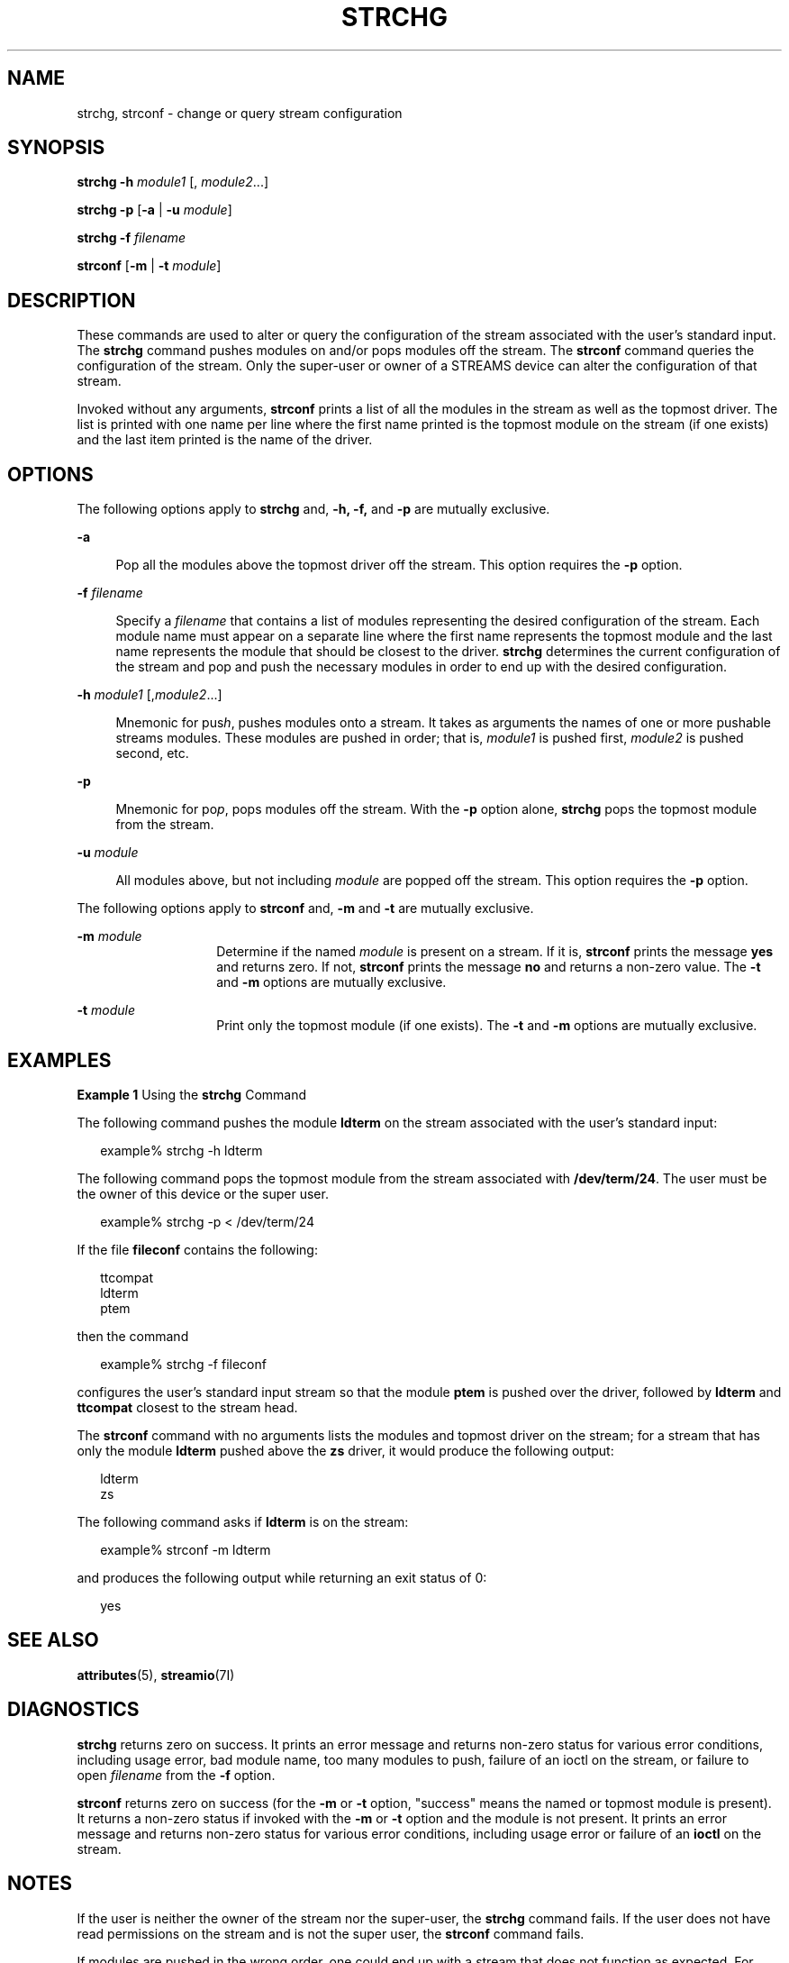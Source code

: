 '\" te
.\"  Copyright 1989 AT&T  Copyright (c) 2005, Sun Microsystems, Inc.  All Rights Reserved
.\" The contents of this file are subject to the terms of the Common Development and Distribution License (the "License").  You may not use this file except in compliance with the License.
.\" You can obtain a copy of the license at usr/src/OPENSOLARIS.LICENSE or http://www.opensolaris.org/os/licensing.  See the License for the specific language governing permissions and limitations under the License.
.\" When distributing Covered Code, include this CDDL HEADER in each file and include the License file at usr/src/OPENSOLARIS.LICENSE.  If applicable, add the following below this CDDL HEADER, with the fields enclosed by brackets "[]" replaced with your own identifying information: Portions Copyright [yyyy] [name of copyright owner]
.TH STRCHG 1 "Mar 24, 2005"
.SH NAME
strchg, strconf \- change or query stream configuration
.SH SYNOPSIS
.LP
.nf
\fBstrchg\fR \fB-h\fR \fImodule1\fR [, \fImodule2\fR...]
.fi

.LP
.nf
\fBstrchg\fR \fB-p\fR [\fB-a\fR | \fB-u\fR \fImodule\fR]
.fi

.LP
.nf
\fBstrchg\fR \fB-f\fR \fIfilename\fR
.fi

.LP
.nf
\fBstrconf\fR [\fB-m\fR | \fB-t\fR \fImodule\fR]
.fi

.SH DESCRIPTION
.sp
.LP
These commands are used to alter or query the configuration of the stream
associated with the user's standard input. The \fBstrchg\fR command pushes
modules on and/or pops modules off the stream. The \fBstrconf\fR command
queries the configuration of the stream. Only the super-user or owner of a
STREAMS device can alter the configuration of that stream.
.sp
.LP
Invoked without any arguments, \fBstrconf\fR prints a list of all the modules
in the stream as well as the topmost driver. The list is printed with one name
per line where the first name printed is the topmost module on the stream (if
one exists) and the last item printed is the name of the driver.
.SH OPTIONS
.sp
.LP
The following options apply to \fBstrchg\fR and, \fB\fR\fB-h\fR\fB,\fR
\fB\fR\fB-f\fR\fB,\fR and \fB-p\fR are mutually exclusive.
.sp
.ne 2
.na
\fB\fB-a\fR\fR
.ad
.sp .6
.RS 4n
Pop all the modules above the topmost driver off the stream. This option
requires the \fB-p\fR option.
.RE

.sp
.ne 2
.na
\fB\fB-f\fR\fI filename\fR \fR
.ad
.sp .6
.RS 4n
Specify a \fIfilename\fR that contains a list of modules representing the
desired configuration of the stream. Each module name must appear on a separate
line where the first name represents the topmost module and the last name
represents the module that should be closest to the driver. \fBstrchg\fR
determines the current configuration of the stream and pop and push the
necessary modules in order to end up with the desired configuration.
.RE

.sp
.ne 2
.na
\fB\fB-h\fR\fI module1\fR [\|,\|\fImodule2\fR.\|.\|.\|]\fR
.ad
.sp .6
.RS 4n
 Mnemonic for pus\fIh\fR, pushes modules onto a stream. It takes as arguments
the names of one or more pushable streams modules. These modules are pushed in
order; that is, \fImodule1\fR is pushed first, \fImodule2\fR is pushed second,
etc.
.RE

.sp
.ne 2
.na
\fB\fB-p\fR \fR
.ad
.sp .6
.RS 4n
Mnemonic for po\fIp\fR, pops modules off the stream. With the \fB-p\fR option
alone, \fBstrchg\fR pops the topmost module from the stream.
.RE

.sp
.ne 2
.na
\fB\fB-u\fR\fI module\fR \fR
.ad
.sp .6
.RS 4n
All modules above, but not including \fImodule\fR are popped off the stream.
This option requires the \fB-p\fR option.
.RE

.sp
.LP
The following options apply to \fBstrconf\fR and, \fB-m\fR and \fB-t\fR are
mutually exclusive.
.sp
.ne 2
.na
\fB\fB-m\fR\fI module\fR \fR
.ad
.RS 14n
Determine if the named \fImodule\fR is present on a stream. If it is,
\fBstrconf\fR prints the message \fByes\fR and returns zero. If not,
\fBstrconf\fR prints the message \fBno\fR and returns a non-zero value. The
\fB-t\fR and \fB-m\fR options are mutually exclusive.
.RE

.sp
.ne 2
.na
\fB\fB-t\fR\fI module\fR \fR
.ad
.RS 14n
Print only the topmost module (if one exists). The \fB-t\fR and \fB-m\fR
options are mutually exclusive.
.RE

.SH EXAMPLES
.LP
\fBExample 1 \fRUsing the \fBstrchg\fR Command
.sp
.LP
The following command pushes the module \fBldterm\fR on the stream associated
with the user's standard input:

.sp
.in +2
.nf
example% strchg -h ldterm
.fi
.in -2
.sp

.sp
.LP
The following command pops the topmost module from the stream associated with
\fB/dev/term/24\fR. The user must be the owner of this device or the super
user.

.sp
.in +2
.nf
example% strchg -p < /dev/term/24
.fi
.in -2
.sp

.sp
.LP
If the file \fBfileconf\fR contains the following:

.sp
.in +2
.nf
ttcompat
ldterm
ptem
.fi
.in -2

.sp
.LP
then the command

.sp
.in +2
.nf
example% strchg -f fileconf
.fi
.in -2
.sp

.sp
.LP
configures the user's standard input stream so that the module \fBptem\fR is
pushed over the driver, followed by \fBldterm\fR and \fBttcompat\fR closest to
the stream head.

.sp
.LP
The \fBstrconf\fR command with no arguments lists the modules and topmost
driver on the stream; for a stream that has only the module \fBldterm\fR pushed
above the \fBzs\fR driver, it would produce the following output:

.sp
.in +2
.nf
ldterm
zs
.fi
.in -2
.sp

.sp
.LP
The following command asks if \fBldterm\fR is on the stream:

.sp
.in +2
.nf
example% strconf -m ldterm
.fi
.in -2
.sp

.sp
.LP
and produces the following output while returning an exit status of 0:

.sp
.in +2
.nf
yes
.fi
.in -2
.sp

.SH SEE ALSO
.sp
.LP
\fBattributes\fR(5), \fBstreamio\fR(7I)
.SH DIAGNOSTICS
.sp
.LP
\fBstrchg\fR returns zero on success. It prints an error message and returns
non-zero status for various error conditions, including usage error, bad module
name, too many modules to push, failure of an ioctl on the stream, or failure
to open \fIfilename\fR from the \fB-f\fR option.
.sp
.LP
\fBstrconf\fR returns zero on success (for the \fB-m\fR or \fB-t\fR option,
"success" means the named or topmost module is present). It returns a non-zero
status if invoked with the \fB-m\fR or \fB-t\fR option and the module is not
present. It prints an error message and returns non-zero status for various
error conditions, including usage error or failure of an \fBioctl\fR on the
stream.
.SH NOTES
.sp
.LP
If the user is neither the owner of the stream nor the super-user, the
\fBstrchg\fR command fails. If the user does not have read permissions on the
stream and is not the super user, the \fBstrconf\fR command fails.
.sp
.LP
If modules are pushed in the wrong order, one could end up with a stream that
does not function as expected. For ttys, if the line discipline module is not
pushed in the correct place, one could have a terminal that does not respond to
any commands.
